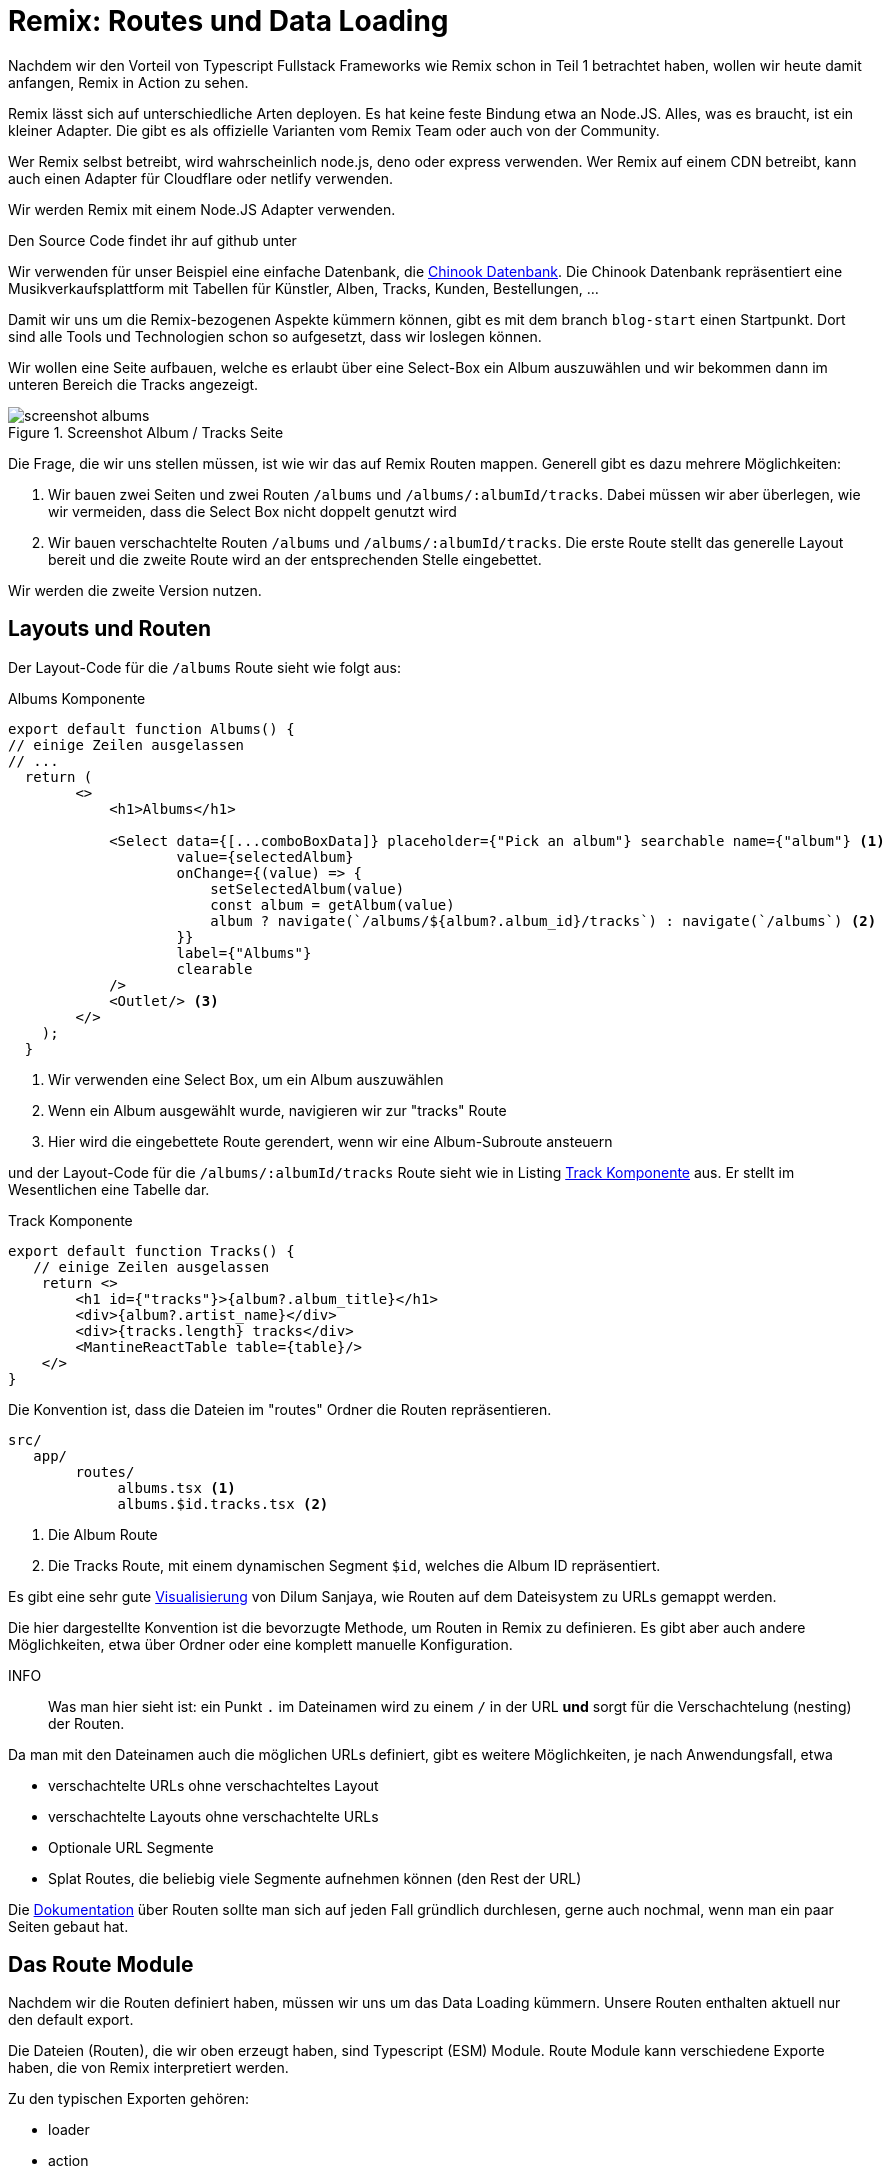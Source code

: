 = Remix: Routes und Data Loading

Nachdem wir den Vorteil von Typescript Fullstack Frameworks wie Remix schon in Teil 1 betrachtet haben, wollen wir heute damit anfangen, Remix in Action zu sehen.

Remix lässt sich auf unterschiedliche Arten deployen.
Es hat keine feste Bindung etwa an Node.JS.
Alles, was es braucht, ist ein kleiner Adapter.
Die gibt es als offizielle Varianten vom Remix Team oder auch von der Community.

Wer Remix selbst betreibt, wird wahrscheinlich node.js, deno oder express verwenden.
Wer Remix auf einem CDN betreibt, kann auch einen Adapter für Cloudflare oder netlify verwenden.

Wir werden Remix mit einem Node.JS Adapter verwenden.

Den Source Code findet ihr auf github unter
// TODO: add link

Wir verwenden für unser Beispiel eine einfache Datenbank, die https://github.com/lerocha/chinook-database[Chinook Datenbank].
Die Chinook Datenbank repräsentiert eine Musikverkaufsplattform mit Tabellen für Künstler, Alben, Tracks, Kunden, Bestellungen, ...

Damit wir uns um die Remix-bezogenen Aspekte kümmern können, gibt es mit dem branch `blog-start` einen Startpunkt.
Dort sind alle Tools und Technologien schon so aufgesetzt, dass wir loslegen können.

Wir wollen eine Seite aufbauen, welche es erlaubt über eine Select-Box ein Album auszuwählen und wir bekommen dann im unteren Bereich die Tracks angezeigt.

.Screenshot Album / Tracks Seite
image::screenshot-albums.png[]

Die Frage, die wir uns stellen müssen, ist wie wir das auf Remix Routen mappen.
Generell gibt es dazu mehrere Möglichkeiten:

1. Wir bauen zwei Seiten und zwei Routen `/albums` und `/albums/:albumId/tracks`.
Dabei müssen wir aber überlegen, wie wir vermeiden, dass die Select Box nicht doppelt genutzt wird
2. Wir bauen verschachtelte Routen `/albums` und `/albums/:albumId/tracks`.
Die erste Route stellt das generelle Layout bereit und die zweite Route wird an der entsprechenden Stelle eingebettet.

Wir werden die zweite Version nutzen.

== Layouts und Routen

Der Layout-Code für die `/albums` Route sieht wie folgt aus:


.Albums Komponente
[source,typescript]
----
export default function Albums() {
// einige Zeilen ausgelassen
// ...
  return (
        <>
            <h1>Albums</h1>

            <Select data={[...comboBoxData]} placeholder={"Pick an album"} searchable name={"album"} <1>
                    value={selectedAlbum}
                    onChange={(value) => {
                        setSelectedAlbum(value)
                        const album = getAlbum(value)
                        album ? navigate(`/albums/${album?.album_id}/tracks`) : navigate(`/albums`) <2>
                    }}
                    label={"Albums"}
                    clearable
            />
            <Outlet/> <3>
        </>
    );
  }
----
<1> Wir verwenden eine Select Box, um ein Album auszuwählen
<2> Wenn ein Album ausgewählt wurde, navigieren wir zur "tracks" Route
<3> Hier wird die eingebettete Route gerendert, wenn wir eine Album-Subroute ansteuern

und der Layout-Code für die `/albums/:albumId/tracks` Route sieht wie in Listing <<track-component>> aus.
Er stellt im Wesentlichen eine Tabelle dar.

[[track-component]]
.Track Komponente
[source,typescript]
----
export default function Tracks() {
   // einige Zeilen ausgelassen
    return <>
        <h1 id={"tracks"}>{album?.album_title}</h1>
        <div>{album?.artist_name}</div>
        <div>{tracks.length} tracks</div>
        <MantineReactTable table={table}/>
    </>
}
----

Die Konvention ist, dass die Dateien im "routes" Ordner die Routen repräsentieren.

[source]
----
src/
   app/
        routes/
             albums.tsx <1>
             albums.$id.tracks.tsx <2>
----
<1> Die Album Route
<2> Die Tracks Route, mit einem dynamischen Segment `$id`, welches die Album ID repräsentiert.

Es gibt eine sehr gute https://interactive-remix-routing-v2.netlify.app/actors/trending[Visualisierung] von Dilum Sanjaya, wie Routen auf dem Dateisystem zu URLs gemappt werden.

Die hier dargestellte Konvention ist die bevorzugte Methode, um Routen in Remix zu definieren.
Es gibt aber auch andere Möglichkeiten, etwa über Ordner oder eine komplett manuelle Konfiguration.

INFO:: Was man hier sieht ist: ein Punkt `.` im Dateinamen wird zu einem `/` in der URL *und* sorgt für die Verschachtelung (nesting) der Routen.

Da man mit den Dateinamen auch die möglichen URLs definiert, gibt es weitere Möglichkeiten, je nach Anwendungsfall, etwa

* verschachtelte URLs ohne verschachteltes Layout
* verschachtelte Layouts ohne verschachtelte URLs
* Optionale URL Segmente
* Splat Routes, die beliebig viele Segmente aufnehmen können (den Rest der URL)

Die https://remix.run/docs/en/main/file-conventions/routes[Dokumentation] über Routen sollte man sich auf jeden Fall gründlich durchlesen, gerne auch nochmal, wenn man ein paar Seiten gebaut hat.

== Das Route Module

Nachdem wir die Routen definiert haben, müssen wir uns um das Data Loading kümmern.
Unsere Routen enthalten aktuell nur den default export.

Die Dateien (Routen), die wir oben erzeugt haben, sind Typescript (ESM) Module.
Route Module kann verschiedene Exporte haben, die von Remix interpretiert werden.

Zu den typischen Exporten gehören:

* loader
* action
* Component (default export)
* ErrorBoundary
* headers

Letztere Funktion wird häufig verwendet, um die Cache-Control Header (für öffentliche Routen) zu setzen.
Details zu den verschiedenen Exporten findet sich unter dem Stichwort https://remix.run/docs/en/main/route/action[Route Module] in der Remix-Dokumentation.

== Data Loading

Wir wollen jetzt alle Alben laden, um sie in der Select Box anzuzeigen.
Dazu verwenden wir den `loader` Export.

[source,typescript]
----
export const loader = async ({request}: LoaderFunctionArgs) => {
    const albums = await db.query.album_viewInChinook.findMany(); <1>
    return json({albums});
};
----
<1> Wir laden alle Alben aus der Datenbank

Auf das Laden aus der Datenbank gehen wir hier nicht weiter ein.
Die Anwendung verwendet drizzle-orm als ORM.

Interessant ist die Rückgabe über die https://remix.run/docs/en/main/utils/json[json Hilfsfunktion].
Sie erzeugt ein JSON Response Object, welches in der Komponente verwendet werden kann:

[source,typescript]
----
export default function Albums() {
    const {albums} = useLoaderData<typeof loader>();
    // ...
}
----

Dabei ist unerheblich, ob die Komponenten auf dem Server oder auf dem Client gerendert wird.
Remix sorgt dafür, dass die Daten, die im Loader geladen wurden in der Komponente genutzt werden können.
Danach kann man einfach auf das Typescript Objekt zugreifen.
Dies vereinfacht das Zusammenspiel mit dem Backend enorm.

== Navigation

Wir verwenden dort eine Mantine Select Box.
Mittels `onChange` navigieren wir zur nächsten Route.
Dazu verwenden wir einen weiteren Remix Hook `useNavigate`.

[source,typescript]
----
onChange={(value) => {
                        setSelectedAlbum(value)
                        const album = getAlbum(value)
                        album ? navigate(`/albums/${album?.album_id}/tracks`) : navigate(`/albums`) <2>
                    }}
----

Wenn ein Album ausgewählt wurde, dann navigieren wir die Route an, welche auch die Tracks darstellt.
Im anderen Fall, wenn etwa die Select-Box geleert wird, navigieren wir zurück zur Album-Route.

Remix stammt von den Machern von https://reactrouter.com/en/main[React Router].
In der Zwischenzeit schreiben sie auf der Webseite schon "Made by Remix".
`<Outlet/>`, `loader()`, `useNavigate()`, `json()` und viele andere Hooks und Utilities finden sich auch in React Router.
Bei Remix sind die Module aber aus `@remix-run/react` zu importieren.

Dies bedeutet aber auch, dass das Wissen für beide Frameworks wiederverwendet werden kann.
React Router kennt ebenso das Konzept von verschachtelten Routen.
Manchmal ist es hilfreich auch in die Dokumentation von React Router zu schauen, wenn man etwas in der Remix-Dokumentation nicht findet.

== Die Track-Route und ErrorBoundaries

Hier gibt es nichts Neues bzgl. des Ladens und Anzeigen der Tracks.
Wir nutzen hier https://www.mantine-react-table.com[Mantine React Table] um die Tracks anzuzeigen.

Wir können aber hier die Funktion der Error Boundaries betrachten.

Dazu definieren wir im Track-Modul eine Funktion `ErrorBoundary`:

[source,typescript]
----
export function ErrorBoundary() {
    const error = useRouteError()
    console.log(error)
    return <div>
        <h1>Nothing to Display</h1>
    </div>
}
----

Wenn wir jetzt im Loader einen Fehler werfen:

[source,typescript]
----
export const loader = async ({request, params}: LoaderFunctionArgs) => {

    // ausgeblendeter Code...

    throw new Error('test')
    return json({tracks, album});
}
----

Dann sehen wir statt der Track Liste die Fehlermeldung "Nothing to Display".
Es ist also nur ein Teil der Seite betroffen und nicht die gesamte Anwendung.

In der neuesten React Router Version 6.4 gibt es für die data router ebenfalls die Möglichkeit, Error Boundaries zu https://reactrouter.com/en/main/hooks/use-route-error[definieren].

== Fazit

Das Laden von Daten, Navigation und Error Boundaries sind die wichtigsten Konzepte.
Dadurch, dass Remix das Thema REST Kommunikation kapselt, vereinfacht es die Kommunikation mit dem Backend enorm.
